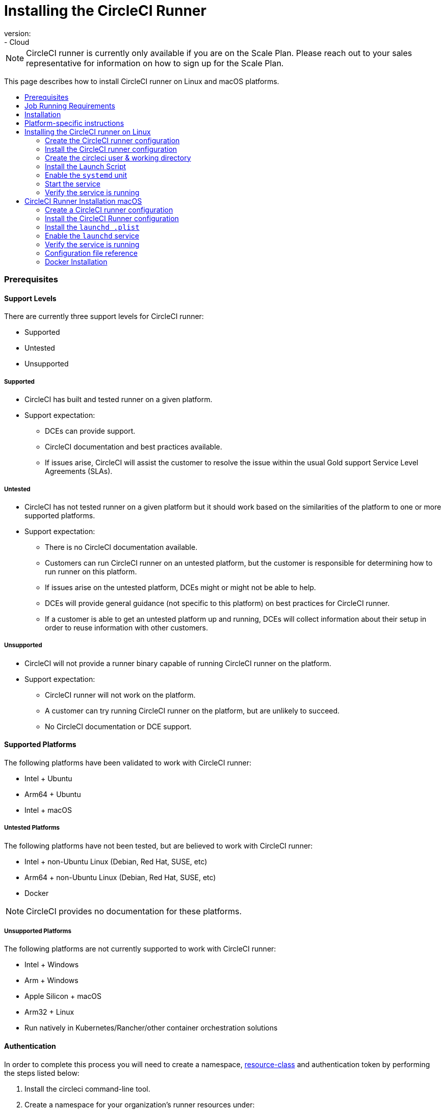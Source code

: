 = Installing the CircleCI Runner
:page-layout: classic-docs
:page-liquid:
:icons: font
:toc: macro
:toc-title:
version:
- Cloud

NOTE: CircleCI runner is currently only available if you are on the Scale Plan. Please reach out to your sales representative for information on how to sign up for the Scale Plan.

This page describes how to install CircleCI runner on Linux and macOS platforms.

toc::[]

=== Prerequisites

==== Support Levels

There are currently three support levels for CircleCI runner:

* Supported
* Untested
* Unsupported

===== Supported

* CircleCI has built and tested runner on a given platform.
* Support expectation:
+
** DCEs can provide support.
** CircleCI documentation and best practices available.
** If issues arise, CircleCI will assist the customer to resolve the issue within the usual Gold support Service Level Agreements (SLAs).

===== Untested

* CircleCI has not tested runner on a given platform but it should work based on the similarities of the platform to one or more supported platforms.
* Support expectation:
+
** There is no CircleCI documentation available.
** Customers can run CircleCI runner on an untested platform, but the customer is responsible for determining how to run runner on this platform.
** If issues arise on the untested platform, DCEs might or might not be able to help.
** DCEs will provide general guidance (not specific to this platform) on best practices for CircleCI runner.
** If a customer is able to get an untested platform up and running, DCEs will collect information about their setup in order to reuse information with other customers.

===== Unsupported

* CircleCI will not provide a runner binary capable of running CircleCI runner on the platform.
* Support expectation:
+
** CircleCI runner will not work on the platform.
** A customer can try running CircleCI runner on the platform, but are unlikely to succeed.
** No CircleCI documentation or DCE support.

==== Supported Platforms

The following platforms have been validated to work with CircleCI runner:

* Intel + Ubuntu
* Arm64 + Ubuntu
* Intel + macOS

===== Untested Platforms

The following platforms have not been tested, but are believed to work with CircleCI runner:

* Intel + non-Ubuntu Linux (Debian, Red Hat, SUSE, etc)
* Arm64 + non-Ubuntu Linux (Debian, Red Hat, SUSE, etc)
* Docker

NOTE: CircleCI provides no documentation for these platforms.

===== Unsupported Platforms

The following platforms are not currently supported to work with CircleCI runner:

* Intel + Windows
* Arm + Windows
* Apple Silicon + macOS
* Arm32 + Linux
* Run natively in Kubernetes/Rancher/other container orchestration solutions

==== Authentication

In order to complete this process you will need to create a namespace, https://circleci.com/docs/2.0/optimizations/#resource-class[resource-class] and authentication token by performing the steps listed below:

1. Install the circleci command-line tool.
2. Create a namespace for your organization's runner resources under:
+
NOTE: Each organization can only create a single namespace. If you already use orbs, this namespace will be the same namespace as the orbs use. Use the following command: `circleci namespace create <name> <vcs-type> <org-name>` (e.g. if your GitHub URL is `https://github.com/circleci`, then use: `circleci namespace create my-namespace github circleci`.
3. Create a https://circleci.com/docs/2.0/optimizations/#resource-class [resource class] for your runner for your namespace using the following command: `circleci runner resource-class create <resource-class> <description>` (e.g. `circleci runner resource-class create my-namespace/my-resource-class my-description`)
4. Create a token for authenticating the above resource-class by using the following command: `circleci runner token create <resource-class> <nickname>` (e.g. `circleci runner token create my-namespace/my-resource-class my-token`). This will print a generated Runner configuration including the authentication token.

CAUTION: The token cannot be retrieved again, so be sure to store it safely.

==== Installation Tooling

The installation process assumes you have installed the following utilities on your system:

* curl (installed by default on macOS)
* sha256sum (installed as part of coreutils on Linux apt/yum, macOS via brew)
* systemd version 235+ (Linux only)
* permissions to create a user, and create directories under /opt.

=== Job Running Requirements

Running jobs requires you have the following tools available on your machine:

* tar
* gzip
* coreutils (Linux only)
* git (recommended, but not required)

=== Installation

==== Download the Launch Agent Binary and Verify the Checksum

The Launch Agent can be installed using the following script, which will use `opt/circleci` as the base install location.

First, set one of these variables as appropriate for for your installation target.

[.table.table-striped]
[cols=2*, options="header", stripes=even]
|===
| Variable
| Installation Target

| For Linux x86_64
| `platform=linux/amd64`

| For Linux ARM64
| `platform=linux/arm64

| For macOS x86_64
| `platform=darwin/amd64`
|===

Run the following steps to download, verify and install the binary.

```sh
prefix=/opt/circleci
sudo mkdir -p "$prefix/workdir"
base_url="https://circleci-binary-releases.s3.amazonaws.com/circleci-launch-agent"
echo "Determining latest version of CircleCI Launch Agent"
agent_version=$(curl "$base_url/release.txt")
echo "Using CircleCI Launch Agent version $agent_version"
echo "Downloading and verifying CircleCI Launch Agent Binary"
curl -sSL "$base_url/$agent_version/checksums.txt" -o checksums.txt
file="$(grep -F "$platform" checksums.txt | cut -d ' ' -f 2)"
file="${file:1}"
mkdir -p "$platform"
echo "Downloading CircleCI Launch Agent: $file"
curl --compressed -L "$base_url/$agent_version/$file" -o "$file"
echo "Verifying CircleCI Launch Agent download"
sha256sum --check --ignore-missing checksums.txt && chmod +x "$file"; sudo cp "$file" "$prefix/circleci-launch-agent" || echo "Invalid checksum for CircleCI Launch Agent, please try download again"
```

=== Platform-specific instructions

Please refer to the platform-specific installation instructions:

* linux
* macOS

== Installing the CircleCI runner on Linux

=== Create the CircleCI runner configuration

The recommended CircleCI runner configuration for Linux is:

```yaml
api:
  auth_token: AUTH_TOKEN
runner:
  name: RUNNER_NAME
  command_prefix: ["/opt/circleci/launch-task"]
  working_directory: /opt/circleci/workdir/%s
  cleanup_working_directory: true
```

=== Install the CircleCI runner configuration

Once created, save the configuration file to `/opt/circleci/launch-agent-config.yaml` owned by `root` with permissions `600`.

```bash
sudo chown root: /opt/circleci/launch-agent-config.yaml
sudo chmod 600 /opt/circleci/launch-agent-config.yaml
```

=== Create the circleci user & working directory

These will be used when executing the `build-agent`.

```bash
id -u circleci &>/dev/null || adduser --uid 1500 --disabled-password --gecos GECOS circleci

mkdir -p /opt/circleci/workdir
chown -R circleci /opt/circleci/workdir
```

=== Install the Launch Script

This wrapper script will be used by Launch Agent to execute the Task Agent, while ensuring appropriate sandboxing and a clean shutdown.

Create `/opt/circleci/launch-task` owned by `root` with permissions `755`

```bash
#!/bin/bash

set -euo pipefail

## This script launches the build-agent using systemd-run in order to create a
## cgroup which will capture all child processes so they're cleaned up correctly
## on exit.

# The user to run the build-agent as - must be numeric
USER_ID=$(id -u circleci)

# Give the transient systemd unit an inteligible name
unit="circleci-$CIRCLECI_LAUNCH_ID"

# When this process exits, tell the systemd unit to shut down
abort() {
  if systemctl is-active --quiet "$unit"; then
    systemctl stop "$unit"
  fi
}
trap abort EXIT

systemd-run \
    --pipe --collect --quiet --wait \
    --uid "$USER_ID" --unit "$unit" -- "$@"
```

=== Enable the `systemd` unit

Create `/opt/circleci/circleci.service` owned by `root` with permissions `755`.

You must ensure that `TimeoutStopSec` is greater than the total amount of time the `stop-agent` script will take.

If you want to configure the CircleCI runner installation to start on boot, it is important to note that the Launch Agent will attempt to consume and start jobs as soon as it starts, so it should be configured appropriately before starting. The Launch Agent may be configured as a service and be managed by systemd with the following scripts:

```
[Unit]
Description=CircleCI Runner
After=network.target
[Service]
ExecStart=/opt/circleci/circleci-launch-agent --config /opt/circleci/launch-agent-config.yaml
Restart=always
User=root
NotifyAccess=exec
TimeoutStopSec=600
[Install]
WantedBy = multi-user.target
```

You can now enable the service:

```bash
prefix=/opt/circleci
systemctl enable $prefix/circleci.service
```

=== Start the service

When the CircleCI runner service starts, it will immediately attempt to start running jobs, so it should be fully configured before the first start of the service.

```bash
systemctl start circleci.service
```

=== Verify the service is running

The system reports a very basic health status through the `Status` field in `systemctl`. This will report **Healthy** or **Unhealthy** based on connectivity to the CircleCI APIs.

You can see the status of the agent by running:

```bash
systemctl status circleci.service --no-pager
```

Which should produce output similar to:

```
circleci.service - CircleCI Runner
   Loaded: loaded (/opt/circleci/circleci.service; enabled; vendor preset: enabled)
   Active: active (running) since Fri 2020-05-29 14:33:31 UTC; 18min ago
 Main PID: 5592 (circleci-launch)
   Status: "Healthy"
    Tasks: 8 (limit: 2287)
   CGroup: /system.slice/circleci.service
           └─5592 /opt/circleci/circleci-launch-agent --config /opt/circleci/launch-agent-config.yaml
```

You can also see the logs for the system by running:

```bash
journalctl -u circleci
```

== CircleCI Runner Installation macOS

=== Create a CircleCI runner configuration

Choose a user to run the CircleCI agent. These instructions refer to the selected user as `USERNAME`.

Complete the template shown below, with the various capitalized parameters filled in. When complete, save the template as `launch-agent-config.yaml`.

```yaml
api:
    auth_token: AUTH_TOKEN
runner:
    name: RUNNER_NAME
    command_prefix : ["sudo", "-niHu", "USERNAME", "--"]
    working_directory: /tmp/%s
    cleanup_working_directory: true
logging:
    file: /Library/Logs/com.circleci.runner.log
```

=== Install the CircleCI Runner configuration

Create a directory as `root` to hold the CircleCI Runner configuration:

```bash
sudo mkdir -p '/Library/Preferences/com.circleci.runner'
```

Copy the previously created `launch-agent-config.yaml` into the directory:

```bash
sudo cp 'launch-agent-config.yaml' '/Library/Preferences/com.circleci.runner/launch-agent-config.yaml'
```

=== Install the `launchd .plist`

Copy the following to `/Library/LaunchDaemons/com.circleci.runner.plist`, owned by `root`, with permissions `644`:

```xml
<?xml version="1.0" encoding="UTF-8"?>
<!DOCTYPE plist PUBLIC "-//Apple Computer//DTD PLIST 1.0//EN" "http://www.apple.com/DTDs/PropertyList-1.0.dtd">
<plist version="1.0">
    <dict>
        <key>Label</key>
        <string>com.circleci.runner</string>

        <key>Program</key>
        <string>/opt/circleci/circleci-launch-agent</string>

        <key>ProgramArguments</key>
        <array>
            <string>circleci-launch-agent</string>
            <string>--config</string>
            <string>/Library/Preferences/com.circleci.runner/launch-agent-config.yaml</string>
        </array>

        <key>RunAtLoad</key>
        <true/>

        <!-- The agent needs to run at all times -->
        <key>KeepAlive</key>
        <true/>

        <!-- This prevents macOS from limiting the resource usage of the agent -->
        <key>ProcessType</key>
        <string>Interactive</string>

        <!-- Increase the frequency of restarting the agent on failure, or post-update -->
        <key>ThrottleInterval</key>
        <integer>3</integer>

        <!-- Wait for 10 minutes for the agent to shut down (the agent itself waits for tasks to complete) -->
        <key>ExitTimeOut</key>
        <integer>600</integer>

        <!-- The agent uses its own logging and rotation to file -->
        <key>StandardOutPath</key>
        <string>/dev/null</string>
        <key>StandardErrorPath</key>
        <string>/dev/null</string>
    </dict>
</plist>
```

=== Enable the `launchd` service

If you are following these instructions for a second time, you should unload the following existing service:

```bash
sudo launchctl unload '/Library/LaunchDaemons/com.circleci.runner.plist'
```

Now you can load the service:

```bash
sudo launchctl load '/Library/LaunchDaemons/com.circleci.runner.plist'
```

=== Verify the service is running

The macOS application console can be used to view the logs for the CircleCI agent. Look under "Log Reports" for the logs called `com.circleci.runner.log`.

=== Configuration file reference

A YAML file is used to configure the Launch Agent, how it communicates with our servers and how it will launch the Task Agent.

The configuration file uses the following format with the various parameters explained in more detail below:

```sh
api:
  auth_token: AUTH_TOKEN
runner:
  name: RUNNER_NAME
runner.name
```

`RUNNER_NAME` is a unique name assigned to this particular running Launch Agent. CircleCI recommends using the hostname of the machine so that it can be used to identify the agent when viewing statuses and job results in the CircleCI UI.

==== api.auth_token

This is a token used to identify the Launch Agent to CircleCI and will be provided by your Customer Success Manager. An existing token may be shared among many installations, but this token only allows a particular `resource_class` to be specified.

==== runner.command_prefix

This prefix enables you to customize how the Task Agent process is launched; The CircleCI example uses the launch-task script provided below.

==== runner.working_directory

This directory allows you to control the default working directory used by each job. If the directory already exists, Task Agent will need permissions to write to the directory. If the directory does not exist, then the Task Agent will need permissions to create ithe directory. If `%s` is present in the value, this value will be replaced with a different value for each job. Note that these directories will not be automatically removed.

==== runner.cleanup_working_directory

This directory enables you to control the working directory cleanup after each job. The default value is `false`.

==== runner.max_run_time

This value can be used to override the default maximum duration the Task Agent will run each job. Note that the value is a string with the following unit identifiers `h`, `m` or `s` for hour minute and seconds respectively:

Here are few valid examples:

* `72h` - 3 days
* `1h30m` - 1 hour 30 minutes
* `30s` - 30 seconds
* `50m` - 50 minutes
* `1h30m20s` - An overly specific (yet still valid) duration.

NOTE: The default value is 5 hours.

=== Docker Installation

The `circleci/runner`image has been created by CircleCI to work with the CircleCI runner feature. Currently the `launch-agent` tag can be used to run the `launch-agent` in a container co-located with the CircleCI job (e.g. the job will run inside the same container). In the future, a variant will be added that runs the `launch-agent` on the host and will run each job inside its own container, via the `task-agent`.

==== Getting Started

To perform a docker pull of the CircleCI runner, run the following command:

```bash
docker pull circleci/runner
````

This CircleCI runner image can also be used as a host with docker installed by running the following command:

```bash
CIRCLECI_RESOURCE_CLASS=<resource-class> CIRCLECI_API_TOKEN=<runner-token> docker run --env CIRCLECI_API_
```
